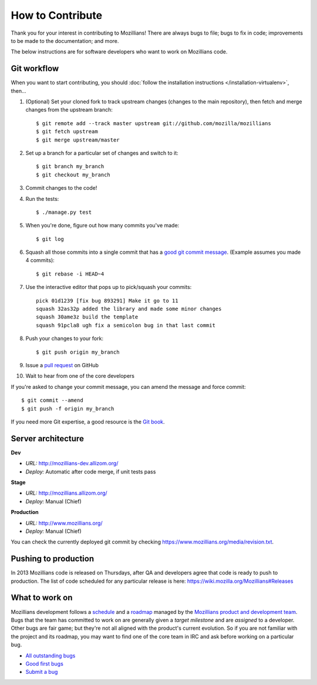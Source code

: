 .. This Source Code Form is subject to the terms of the Mozilla Public
.. License, v. 2.0. If a copy of the MPL was not distributed with this
.. file, You can obtain one at http://mozilla.org/MPL/2.0/.

.. _contribute:

=================
How to Contribute
=================

Thank you for your interest in contributing to Mozillians! There are always bugs to file; bugs to fix in code; improvements to be made to the documentation; and more.

The below instructions are for software developers who want to work on Mozillians code.

Git workflow
------------
When you want to start contributing, you should :doc:`follow the installation instructions </installation-virtualenv>`, then...

#.  (Optional) Set your cloned fork to track upstream changes (changes to the main repository), then fetch and merge changes from the upstream branch::

    $ git remote add --track master upstream git://github.com/mozilla/mozillians
    $ git fetch upstream
    $ git merge upstream/master

#. Set up a branch for a particular set of changes and switch to it::

    $ git branch my_branch
    $ git checkout my_branch

#. Commit changes to the code!

#. Run the tests::

    $ ./manage.py test

#. When you're done, figure out how many commits you've made::

    $ git log

#. Squash all those commits into a single commit that has a `good git commit message`_. (Example assumes you made 4 commits)::

    $ git rebase -i HEAD~4

#. Use the interactive editor that pops up to pick/squash your commits::

    pick 01d1239 [fix bug 893291] Make it go to 11
    squash 32as32p added the library and made some minor changes
    squash 30ame3z build the template
    squash 91pcla8 ugh fix a semicolon bug in that last commit

#. Push your changes to your fork::

    $ git push origin my_branch

#. Issue a `pull request`_ on GitHub

#. Wait to hear from one of the core developers

If you're asked to change your commit message, you can amend the message and force commit::

  $ git commit --amend
  $ git push -f origin my_branch

If you need more Git expertise, a good resource is the `Git book`_.

Server architecture
-------------------
**Dev**

- *URL:* http://mozillians-dev.allizom.org/
- *Deploy:* Automatic after code merge, if unit tests pass

**Stage**

- *URL:* http://mozillians.allizom.org/
- *Deploy:* Manual (Chief)

**Production**

- *URL:* http://www.mozillians.org/
- *Deploy:* Manual (Chief)

You can check the currently deployed git commit by checking https://www.mozillians.org/media/revision.txt.

Pushing to production
---------------------
In 2013 Mozillians code is released on Thursdays, after QA and developers agree that code is ready to push to production. The list of code scheduled for any particular release is here: https://wiki.mozilla.org/Mozillians#Releases

What to work on
---------------
Mozillians development follows a `schedule`_ and a `roadmap`_ managed by the `Mozillians product and development team`_. Bugs that the team has committed to work on are generally given a *target milestone* and are *assigned* to a developer. Other bugs are fair game; but they're not all aligned with the product's current evolution. So if you are not familiar with the project and its roadmap, you may want to find one of the core team in IRC and ask before working on a particular bug. 

- `All outstanding bugs`_ 
- `Good first bugs`_ 
- `Submit a bug`_ 

.. _Git book: http://git-scm.com/book
.. _good git commit message: http://tbaggery.com/2008/04/19/a-note-about-git-commit-messages.html
.. _Mozillians product and development team: https://wiki.mozilla.org/Mozillians#Team
.. _schedule: https://wiki.mozilla.org/Mozillians#Schedule
.. _roadmap: https://wiki.mozilla.org/Mozillians/RoadMap
.. _All outstanding bugs: https://bugzilla.mozilla.org/buglist.cgi?product=Community%20Tools;component=Phonebook;resolution=---;list_id=5645789
.. _Good first bugs: https://bugzilla.mozilla.org/buglist.cgi?list_id=5667806;classification=Other;status_whiteboard_type=allwordssubstr;query_format=advanced;status_whiteboard=mentor;bug_status=NEW;component=Phonebook;product=Community%20Tools
.. _pull request: https://github.com/YOUR_USERNAME/mozillians/pull/new/master
.. _submit a bug: https://bugzilla.mozilla.org/enter_bug.cgi?alias=&assigned_to=nobody%40mozilla.org&blocked=&bug_file_loc=http%3A%2F%2F&bug_severity=normal&bug_status=NEW&cc=hoosteeno%40mozilla.com&cc=williamr%40mozilla.com&comment=&component=Phonebook&contenttypeentry=&contenttypemethod=autodetect&contenttypeselection=text%2Fplain&data=&defined_groups=1&dependson=&description=&flag_type-325=X&flag_type-37=X&flag_type-4=X&flag_type-607=X&flag_type-781=X&flag_type-787=X&flag_type-791=X&flag_type-800=X&form_name=enter_bug&keywords=&maketemplate=Remember%20values%20as%20bookmarkable%20template&op_sys=All&priority=--&product=Community%20Tools&qa_contact=&rep_platform=All&requestee_type-325=&requestee_type-4=&requestee_type-607=&requestee_type-781=&requestee_type-787=&requestee_type-791=&requestee_type-800=&short_desc=&status_whiteboard=&target_milestone=---&version=other
